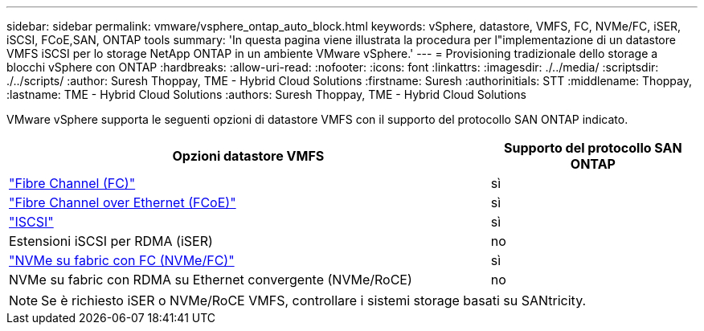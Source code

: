 ---
sidebar: sidebar 
permalink: vmware/vsphere_ontap_auto_block.html 
keywords: vSphere, datastore, VMFS, FC, NVMe/FC, iSER, iSCSI, FCoE,SAN, ONTAP tools 
summary: 'In questa pagina viene illustrata la procedura per l"implementazione di un datastore VMFS iSCSI per lo storage NetApp ONTAP in un ambiente VMware vSphere.' 
---
= Provisioning tradizionale dello storage a blocchi vSphere con ONTAP
:hardbreaks:
:allow-uri-read: 
:nofooter: 
:icons: font
:linkattrs: 
:imagesdir: ./../media/
:scriptsdir: ./../scripts/
:author: Suresh Thoppay, TME - Hybrid Cloud Solutions
:firstname: Suresh
:authorinitials: STT
:middlename: Thoppay,
:lastname: TME - Hybrid Cloud Solutions
:authors: Suresh Thoppay, TME - Hybrid Cloud Solutions


[role="lead"]
VMware vSphere supporta le seguenti opzioni di datastore VMFS con il supporto del protocollo SAN ONTAP indicato.

[cols="70%, 30%"]
|===
| Opzioni datastore VMFS | Supporto del protocollo SAN ONTAP 


 a| 
link:vsphere_ontap_auto_block_fc.html["Fibre Channel (FC)"]
| sì 


 a| 
link:vsphere_ontap_auto_block_fcoe.html["Fibre Channel over Ethernet (FCoE)"]
| sì 


 a| 
link:vsphere_ontap_auto_block_iscsi.html["ISCSI"]
| sì 


| Estensioni iSCSI per RDMA (iSER) | no 


 a| 
link:vsphere_ontap_auto_block_nvmeof.html["NVMe su fabric con FC (NVMe/FC)"]
| sì 


| NVMe su fabric con RDMA su Ethernet convergente (NVMe/RoCE) | no 
|===

NOTE: Se è richiesto iSER o NVMe/RoCE VMFS, controllare i sistemi storage basati su SANtricity.
